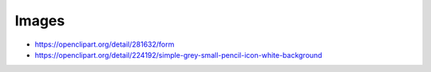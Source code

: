 Images
------

* https://openclipart.org/detail/281632/form
* https://openclipart.org/detail/224192/simple-grey-small-pencil-icon-white-background
